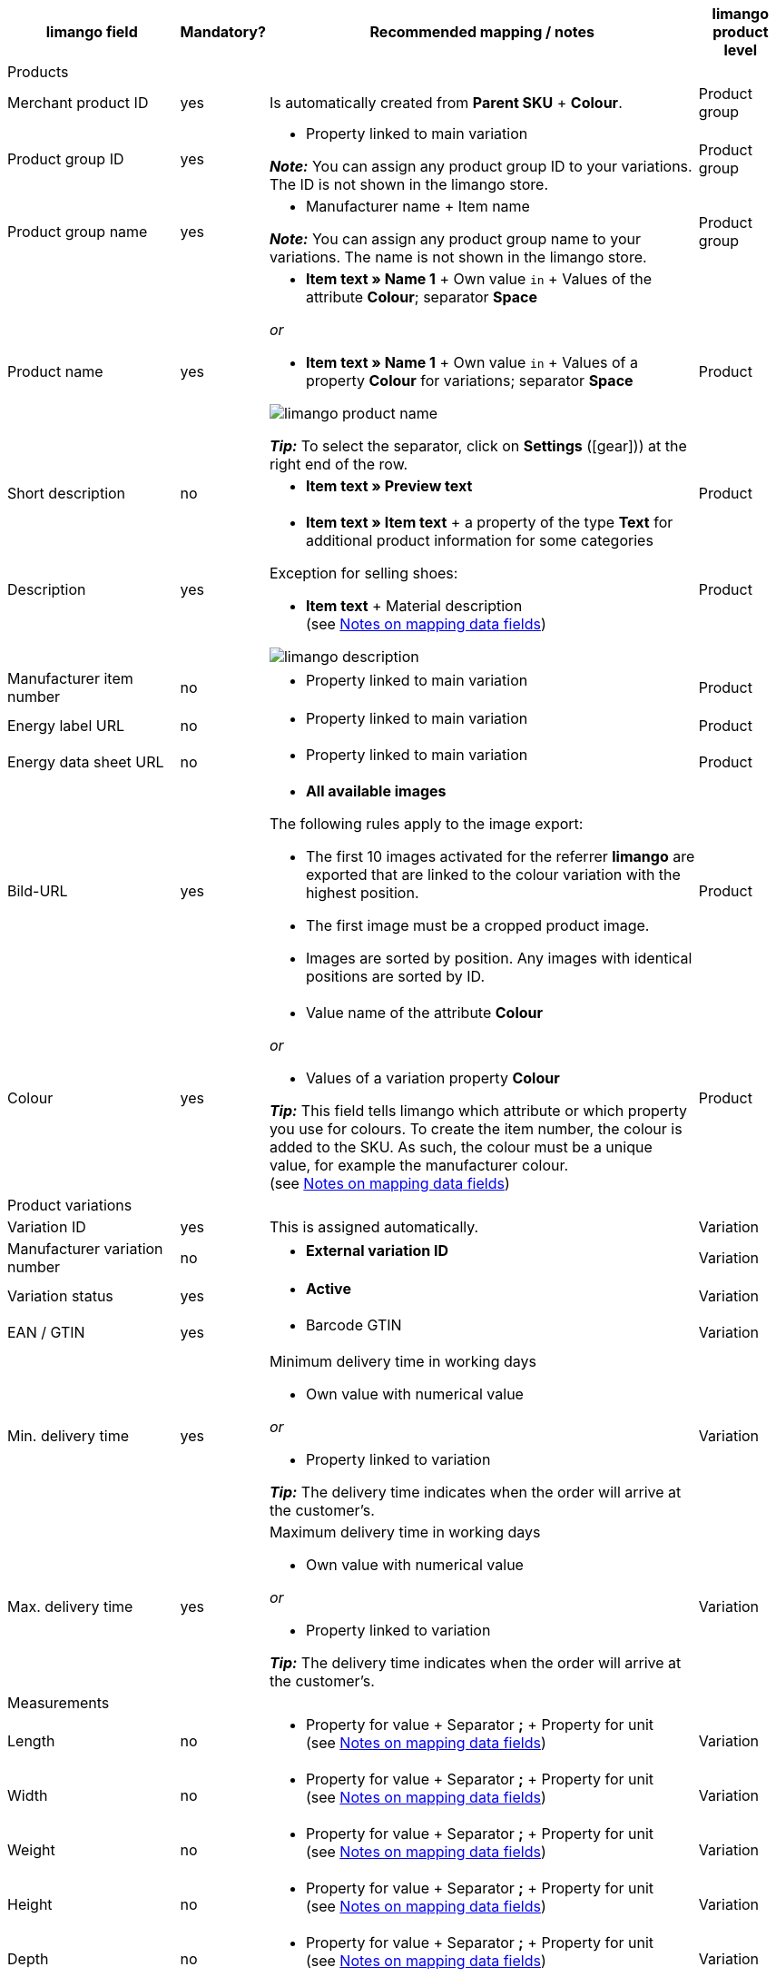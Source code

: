 [[recommended-mappings]]
[cols="2,1,5a,1"]
|====
|limango field |Mandatory? |Recommended mapping / notes | limango product level

4+| Products

| Merchant product ID
| yes
| Is automatically created from *Parent SKU* + *Colour*.
| Product group

| Product group ID
| yes
| * Property linked to main variation +

*_Note:_* You can assign any product group ID to your variations. The ID is not shown in the limango store.
| Product group

| Product group name
| yes
| * Manufacturer name + Item name +

*_Note:_* You can assign any product group name to your variations. The name is not shown in the limango store.
| Product group

| Product name
| yes
| * *Item text » Name 1* + Own value `in` + Values of the attribute *Colour*; separator *Space*

_or_

* *Item text » Name 1* + Own value `in` + Values of a property *Colour* for variations; separator *Space*

image::markets/assets/limango-product-name.png[]

*_Tip:_* To select the separator, click on *Settings* (icon:gear[])) at the right end of the row.
| Product

| Short description
| no
| * *Item text » Preview text*
| Product

| Description
| yes
a| * *Item text » Item text* + a property of the type *Text* for additional product information for some categories

Exception for selling shoes:

* *Item text* + Material description +
(see <<#intable-description, Notes on mapping data fields>>)

image::maerkte/assets/limango-description.png[]
| Product

| Manufacturer item number
| no
a| * Property linked to main variation
| Product

| Energy label URL
| no
a| * Property linked to main variation
| Product

| Energy data sheet URL
| no
a| * Property linked to main variation
| Product

| Bild-URL
| yes
| * *All available images*

The following rules apply to the image export:

* The first 10 images activated for the referrer *limango* are exported that are linked to the colour variation with the highest position.
* The first image must be a cropped product image.
* Images are sorted by position. Any images with identical positions are sorted by ID.
| Product

| Colour
| yes
| * Value name of the attribute *Colour*

_or_

* Values of a variation property *Colour* +

*_Tip:_* This field tells limango which attribute or which property you use for colours. To create the item number, the colour is added to the SKU. As such, the colour must be a unique value, for example the manufacturer colour. +
(see <<#905, Notes on mapping data fields>>)
| Product

4+| Product variations

| Variation ID
| yes
| This is assigned automatically.
| Variation

| Manufacturer variation number
| no
| * *External variation ID*
| Variation

| Variation status
| yes
| * *Active*
| Variation

| EAN / GTIN
| yes
| * Barcode GTIN
| Variation

| Min. delivery time
| yes
| Minimum delivery time in working days

* Own value with numerical value

_or_

* Property linked to variation

*_Tip:_* The delivery time indicates when the order will arrive at the customer’s.
| Variation

| Max. delivery time
| yes
a| Maximum delivery time in working days

* Own value with numerical value

_or_

* Property linked to variation

*_Tip:_* The delivery time indicates when the order will arrive at the customer’s.

| Variation

4+| Measurements

| Length
| no
a| * Property for value + Separator *;* + Property for unit +
(see <<#905, Notes on mapping data fields>>)
| Variation

| Width
| no
a| * Property for value + Separator *;* + Property for unit +
(see <<#905, Notes on mapping data fields>>)
| Variation

| Weight
| no
a| * Property for value + Separator *;* + Property for unit +
(see <<#905, Notes on mapping data fields>>)
| Variation

| Height
| no
a| * Property for value + Separator *;* + Property for unit +
(see <<#905, Notes on mapping data fields>>)
| Variation

| Depth
| no
a| * Property for value + Separator *;* + Property for unit +
(see <<#905, Notes on mapping data fields>>)
| Variation

| Volume
| no
a| * Property for value + Separator *;* + Property for unit +
(see <<#905, Notes on mapping data fields>>)

*_Note:_* Only the units ml (for millilitres) and l (for litres) can be exported.
| Variation

| Diameter
| no
a| * Property for value + Separator *;* + Property for unit +
(see <<#905, Notes on mapping data fields>>)
| Variation

| Leg height
| no
a| * Property for value + Separator *;* + Property for unit +
(see <<#905, Notes on mapping data fields>>)
| Variation

| Hight of bootleg
| no
a| * Property for value + Separator *;* + Property for unit +
(see <<#905, Notes on mapping data fields>>)
| Variation

| Heel height
| no
a| * Property for value + Separator *;* + Property for unit +
(see <<#905, Notes on mapping data fields>>)
| Variation

| Width of bootleg
| no
a| * Property for value + Separator *;* + Property for unit +
(see <<#905, Notes on mapping data fields>>)
| Variation

4+| Sales prices

| RRP
| yes
| * *Sales price » [Select sales price of the type RRP for the referrer limango]*

*_Recommended fallback data field:_*

* *Sales price » [Select the same sales price as for the data field "Gross sales price"]*
| Variation

| Gross sales price
| yes
| * *Sales price » [Select sales price for the referrer limango]*

Add a fallback data field if necessary.
| Variation

4+| Category

| Category
| yes
| * *Category*

Only one category is exported per product. However, due to technical reasons, the default category of a variation cannot be determined during the export. If more than one category is linked to a main variation, a check is run to determine which of these categories is mapped to a limango data field in the catalogue. If more than one category is mapped in the catalogue, the first mapped category in the catalogue’s category list is exported. If you want to export a different category, change the order of the mappings in the catalogue.
| Product group

4+| Care instructions

| Care instructions
| no
| * Property linked to main variation
| Product

4+| Brand

| Brand
| yes
| * *Manufacturer*

*_Tip:_* Cannot find a brand that you want to sell in the brand list? Contact the limango partner managers. They will add the brand to the list.

| Product group

4+| Gender

| Gender
| yes
| * Property linked to main variation

*_Valid values:_*

    ** Mann (men)
    ** Frau (women)
    ** Unisex

| Product

4+| Age group

| Altersgruppe
| yes
| * Property linked to main variation

*_Valid values:_*

    ** `Babys` (babies) = Children ≤ 1 year old
    ** `Kinder` (children) = Children > 1 year old
    ** `Erwachsene` (adults)

| Product

4+| Season

| Season
| no
| * Property linked to main variation
| Product

4+| Energy efficiency class

| Energy efficiency class
| no
| * Property linked to main variation
| Product

4+| Colour value

| Colour value
| yes
| * Values of the attribute *Colour*

_or_

* Values of a variation property *Colour*

If necessary, add different shades of the same colour as fallback data fields. +
(see <<#905, Notes on mapping data fields>>)

| Product

4+| Material composition

| Material
| If at least 80% textiles
a| * Property linked to main variation

_or_

For variations with different material mixes:

*  Property linked to variation +
*_Important:_* If the variations of the same item have different material mixes, deactivate the inheritance function for properties and save the material mixes separately for each variation. However, note that this deactivates the inheritance for all properties for the item. As such, you also need to manually manage all other properties for each variation.

link:https://raw.githubusercontent.com/plentymarkets/manual/master/de/maerkte/assets/limango-material-composite-types.txt[Valid values for material composite types^]{nbsp}icon:external-link[]

link:https://raw.githubusercontent.com/plentymarkets/manual/master/de/maerkte/assets/limango-material-types.txt[Valid values for material types^]{nbsp}icon:external-link[]

(see <<#905, Notes on mapping data fields>>)
| Product

4+| Size

| Size
| yes
| * Values of the attribute *Size*

_or_

* Values of a variation property *Size*

*_Note:_* The value *onesize* must be exported for products without a specific size. Therefore, also assign a value to the limango value *onesize*.
| Variation

4+| VAT class

| VAT class normal
| yes
| * *VAT rate » [Select VAT rate for 19 %]*

image::markets/assets/limango-vat-1.png[]

Add a fallback data field if necessary.
| Variation

| VAT class reduced
| yes
| * *VAT rate » [Select VAT rate for 7 %]*

image::markets/assets/limango-vat-2.png[]

Add a fallback data field if necessary.
| Variation

4+| Fields that are exported without a mapping

| Merchant product ID
| yes
| Is automatically created from *Parent SKU* \+ plentymarkets value for *Colour value*. +
(see <<#905, Notes on mapping data fields>>)
| Product

| Image alternative text
| no
| * *Alternative text*
| Product

| Product status
| yes
| Based on the status of the variations
| Product

| Variation ID
| yes
| The SKU is exported
| Variation

| Unit price
| no
| The unit price is calculated based on the content
| Variation

|====
